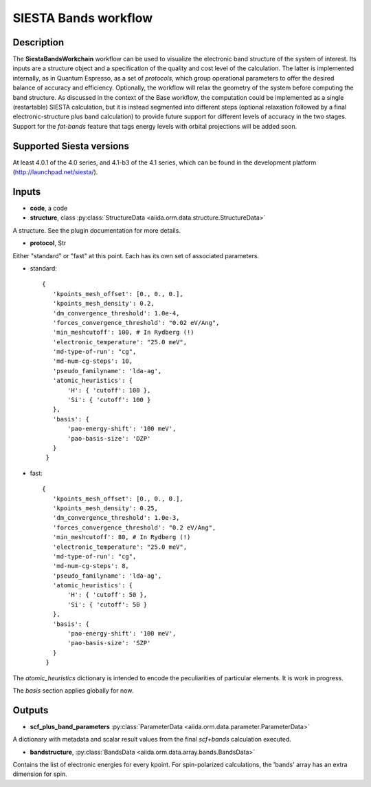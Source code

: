SIESTA Bands workflow
++++++++++++++++++++++

Description
-----------

The **SiestaBandsWorkchain** workflow can be used to visualize the
electronic band structure of the system of interest. Its inputs are a
structure object and a specification of the quality and cost level of
the calculation. The latter is implemented internally, as in Quantum
Espresso, as a set of *protocols*, which group operational parameters
to offer the desired balance of accuracy and efficiency. Optionally,
the workflow will relax the geometry of the system before computing
the band structure. As discussed in the context of the Base workflow,
the computation could be implemented as a single (restartable) SIESTA
calculation, but it is instead segmented into different steps
(optional relaxation followed by a final electronic-structure plus
band calculation) to provide future support for different levels of
accuracy in the two stages. Support for the *fat-bands* feature that
tags energy levels with orbital projections will be added soon.


Supported Siesta versions
-------------------------

At least 4.0.1 of the 4.0 series, and 4.1-b3 of the 4.1 series, which
can be found in the development platform
(http://launchpad.net/siesta/).

Inputs
------

* **code**, a code

* **structure**, class :py:class:`StructureData
  <aiida.orm.data.structure.StructureData>`

A structure. See the plugin documentation for more details.


* **protocol**, Str

Either "standard" or "fast" at this point.
Each has its own set of associated parameters.

- standard::

             {
                'kpoints_mesh_offset': [0., 0., 0.],
                'kpoints_mesh_density': 0.2,
                'dm_convergence_threshold': 1.0e-4,
                'forces_convergence_threshold': "0.02 eV/Ang",
                'min_meshcutoff': 100, # In Rydberg (!)
                'electronic_temperature': "25.0 meV",
                'md-type-of-run': "cg",
                'md-num-cg-steps': 10,
                'pseudo_familyname': 'lda-ag',
                'atomic_heuristics': {
                    'H': { 'cutoff': 100 },
                    'Si': { 'cutoff': 100 }
                },
                'basis': {
                    'pao-energy-shift': '100 meV',
                    'pao-basis-size': 'DZP'
                }
	      }

- fast::
    
             {
                'kpoints_mesh_offset': [0., 0., 0.],
                'kpoints_mesh_density': 0.25,
                'dm_convergence_threshold': 1.0e-3,
                'forces_convergence_threshold': "0.2 eV/Ang",
                'min_meshcutoff': 80, # In Rydberg (!)
                'electronic_temperature': "25.0 meV",
                'md-type-of-run': "cg",
                'md-num-cg-steps': 8,
                'pseudo_familyname': 'lda-ag',
                'atomic_heuristics': {
                    'H': { 'cutoff': 50 },
                    'Si': { 'cutoff': 50 }
                },
                'basis': {
                    'pao-energy-shift': '100 meV',
                    'pao-basis-size': 'SZP'
                }
	      }

The *atomic_heuristics* dictionary is intended to encode the
peculiarities of particular elements. It is work in progress.

The *basis* section applies globally for now.

Outputs
-------

* **scf_plus_band_parameters** :py:class:`ParameterData <aiida.orm.data.parameter.ParameterData>` 

A dictionary with metadata and scalar result values from the final *scf+bands*
calculation executed.

* **bandstructure**, :py:class:`BandsData
  <aiida.orm.data.array.bands.BandsData>`
  
Contains the list of electronic energies for every kpoint. For
spin-polarized calculations, the 'bands' array has an extra dimension
for spin.


